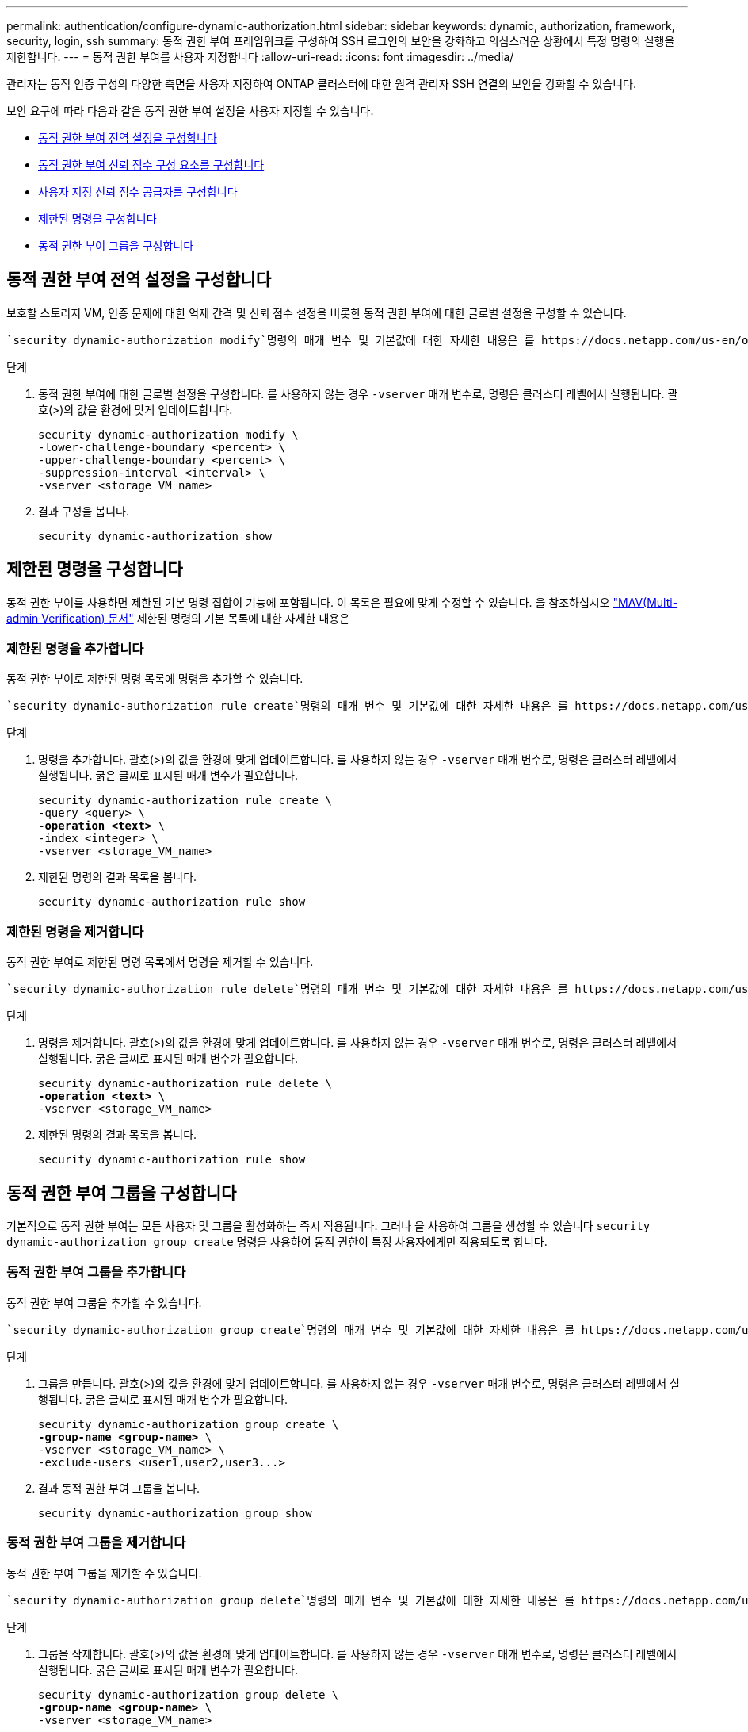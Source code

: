 ---
permalink: authentication/configure-dynamic-authorization.html 
sidebar: sidebar 
keywords: dynamic, authorization, framework, security, login, ssh 
summary: 동적 권한 부여 프레임워크를 구성하여 SSH 로그인의 보안을 강화하고 의심스러운 상황에서 특정 명령의 실행을 제한합니다. 
---
= 동적 권한 부여를 사용자 지정합니다
:allow-uri-read: 
:icons: font
:imagesdir: ../media/


[role="lead"]
관리자는 동적 인증 구성의 다양한 측면을 사용자 지정하여 ONTAP 클러스터에 대한 원격 관리자 SSH 연결의 보안을 강화할 수 있습니다.

보안 요구에 따라 다음과 같은 동적 권한 부여 설정을 사용자 지정할 수 있습니다.

* <<동적 권한 부여 전역 설정을 구성합니다>>
* <<동적 권한 부여 신뢰 점수 구성 요소를 구성합니다>>
* <<사용자 지정 신뢰 점수 공급자를 구성합니다>>
* <<제한된 명령을 구성합니다>>
* <<동적 권한 부여 그룹을 구성합니다>>




== 동적 권한 부여 전역 설정을 구성합니다

보호할 스토리지 VM, 인증 문제에 대한 억제 간격 및 신뢰 점수 설정을 비롯한 동적 권한 부여에 대한 글로벌 설정을 구성할 수 있습니다.

 `security dynamic-authorization modify`명령의 매개 변수 및 기본값에 대한 자세한 내용은 를 https://docs.netapp.com/us-en/ontap-cli/security-dynamic-authorization-modify.html["ONTAP 설명서 페이지"^]참조하십시오.

.단계
. 동적 권한 부여에 대한 글로벌 설정을 구성합니다. 를 사용하지 않는 경우 `-vserver` 매개 변수로, 명령은 클러스터 레벨에서 실행됩니다. 괄호(>)의 값을 환경에 맞게 업데이트합니다.
+
[source, subs="specialcharacters,quotes"]
----
security dynamic-authorization modify \
-lower-challenge-boundary <percent> \
-upper-challenge-boundary <percent> \
-suppression-interval <interval> \
-vserver <storage_VM_name>
----
. 결과 구성을 봅니다.
+
[source, console]
----
security dynamic-authorization show
----




== 제한된 명령을 구성합니다

동적 권한 부여를 사용하면 제한된 기본 명령 집합이 기능에 포함됩니다. 이 목록은 필요에 맞게 수정할 수 있습니다. 을 참조하십시오 link:../multi-admin-verify/index.html["MAV(Multi-admin Verification) 문서"] 제한된 명령의 기본 목록에 대한 자세한 내용은



=== 제한된 명령을 추가합니다

동적 권한 부여로 제한된 명령 목록에 명령을 추가할 수 있습니다.

 `security dynamic-authorization rule create`명령의 매개 변수 및 기본값에 대한 자세한 내용은 를 https://docs.netapp.com/us-en/ontap-cli/security-dynamic-authorization-rule-create.html["ONTAP 설명서 페이지"^]참조하십시오.

.단계
. 명령을 추가합니다. 괄호(>)의 값을 환경에 맞게 업데이트합니다. 를 사용하지 않는 경우 `-vserver` 매개 변수로, 명령은 클러스터 레벨에서 실행됩니다. 굵은 글씨로 표시된 매개 변수가 필요합니다.
+
[source, subs="specialcharacters,quotes"]
----
security dynamic-authorization rule create \
-query <query> \
*-operation <text>* \
-index <integer> \
-vserver <storage_VM_name>
----
. 제한된 명령의 결과 목록을 봅니다.
+
[source, console]
----
security dynamic-authorization rule show
----




=== 제한된 명령을 제거합니다

동적 권한 부여로 제한된 명령 목록에서 명령을 제거할 수 있습니다.

 `security dynamic-authorization rule delete`명령의 매개 변수 및 기본값에 대한 자세한 내용은 를 https://docs.netapp.com/us-en/ontap-cli/security-dynamic-authorization-rule-delete.html["ONTAP 설명서 페이지"^]참조하십시오.

.단계
. 명령을 제거합니다. 괄호(>)의 값을 환경에 맞게 업데이트합니다. 를 사용하지 않는 경우 `-vserver` 매개 변수로, 명령은 클러스터 레벨에서 실행됩니다. 굵은 글씨로 표시된 매개 변수가 필요합니다.
+
[source, subs="specialcharacters,quotes"]
----
security dynamic-authorization rule delete \
*-operation <text>* \
-vserver <storage_VM_name>
----
. 제한된 명령의 결과 목록을 봅니다.
+
[source, console]
----
security dynamic-authorization rule show
----




== 동적 권한 부여 그룹을 구성합니다

기본적으로 동적 권한 부여는 모든 사용자 및 그룹을 활성화하는 즉시 적용됩니다. 그러나 을 사용하여 그룹을 생성할 수 있습니다 `security dynamic-authorization group create` 명령을 사용하여 동적 권한이 특정 사용자에게만 적용되도록 합니다.



=== 동적 권한 부여 그룹을 추가합니다

동적 권한 부여 그룹을 추가할 수 있습니다.

 `security dynamic-authorization group create`명령의 매개 변수 및 기본값에 대한 자세한 내용은 를 https://docs.netapp.com/us-en/ontap-cli/security-dynamic-authorization-group-create.html["ONTAP 설명서 페이지"^]참조하십시오.

.단계
. 그룹을 만듭니다. 괄호(>)의 값을 환경에 맞게 업데이트합니다. 를 사용하지 않는 경우 `-vserver` 매개 변수로, 명령은 클러스터 레벨에서 실행됩니다. 굵은 글씨로 표시된 매개 변수가 필요합니다.
+
[source, subs="specialcharacters,quotes"]
----
security dynamic-authorization group create \
*-group-name <group-name>* \
-vserver <storage_VM_name> \
-exclude-users <user1,user2,user3...>

----
. 결과 동적 권한 부여 그룹을 봅니다.
+
[source, console]
----
security dynamic-authorization group show
----




=== 동적 권한 부여 그룹을 제거합니다

동적 권한 부여 그룹을 제거할 수 있습니다.

 `security dynamic-authorization group delete`명령의 매개 변수 및 기본값에 대한 자세한 내용은 를 https://docs.netapp.com/us-en/ontap-cli/security-dynamic-authorization-group-delete.html["ONTAP 설명서 페이지"^]참조하십시오.

.단계
. 그룹을 삭제합니다. 괄호(>)의 값을 환경에 맞게 업데이트합니다. 를 사용하지 않는 경우 `-vserver` 매개 변수로, 명령은 클러스터 레벨에서 실행됩니다. 굵은 글씨로 표시된 매개 변수가 필요합니다.
+
[source, subs="specialcharacters,quotes"]
----
security dynamic-authorization group delete \
*-group-name <group-name>* \
-vserver <storage_VM_name>
----
. 결과 동적 권한 부여 그룹을 봅니다.
+
[source, console]
----
security dynamic-authorization group show
----




== 동적 권한 부여 신뢰 점수 구성 요소를 구성합니다

점수 매기기 기준의 우선 순위를 변경하거나 위험 점수에서 특정 기준을 제거하도록 최대 점수 가중치를 구성할 수 있습니다.


NOTE: 가장 좋은 방법은 기본 점수 가중치를 그대로 두고 필요한 경우에만 조정해야 합니다.

 `security dynamic-authorization trust-score-component modify`명령의 매개 변수 및 기본값에 대한 자세한 내용은 를 https://docs.netapp.com/us-en/ontap-cli/security-dynamic-authorization-trust-score-component-modify.html["ONTAP 설명서 페이지"^]참조하십시오.

다음은 기본 점수 및 백분율 가중치와 함께 수정할 수 있는 구성 요소입니다.

[cols="4*"]
|===
| 기준 | 부품 이름 | 기본 원시 점수 가중치 | 기본 백분율 가중치 


| 신뢰할 수 있는 장치 | `trusted-device` | 20 | 50 


| 사용자 로그인 인증 기록 | `authentication-history` | 20 | 50 
|===
.단계
. 신뢰 점수 구성 요소를 수정합니다. 괄호(>)의 값을 환경에 맞게 업데이트합니다. 를 사용하지 않는 경우 `-vserver` 매개 변수로, 명령은 클러스터 레벨에서 실행됩니다. 굵은 글씨로 표시된 매개 변수가 필요합니다.
+
[source, subs="specialcharacters,quotes"]
----
security dynamic-authorization trust-score-component modify \
*-component <component-name>* \
*-weight <integer>* \
-vserver <storage_VM_name>
----
. 결과 신뢰 점수 구성 요소 설정을 봅니다.
+
[source, console]
----
security dynamic-authorization trust-score-component show
----




=== 사용자의 신뢰 점수를 재설정합니다

시스템 정책으로 인해 사용자의 액세스가 거부되고 ID를 입증할 수 있는 경우 관리자는 사용자의 신뢰 점수를 재설정할 수 있습니다.

 `security dynamic-authorization user-trust-score reset`명령의 매개 변수 및 기본값에 대한 자세한 내용은 를 https://docs.netapp.com/us-en/ontap-cli/security-dynamic-authorization-user-trust-score-reset.html["ONTAP 설명서 페이지"^]참조하십시오.

.단계
. 명령을 추가합니다. 을 참조하십시오 <<동적 권한 부여 신뢰 점수 구성 요소를 구성합니다>> 재설정할 수 있는 신뢰 점수 구성 요소 목록 괄호(>)의 값을 환경에 맞게 업데이트합니다. 를 사용하지 않는 경우 `-vserver` 매개 변수로, 명령은 클러스터 레벨에서 실행됩니다. 굵은 글씨로 표시된 매개 변수가 필요합니다.
+
[source, subs="specialcharacters,quotes"]
----
security dynamic-authorization user-trust-score reset \
*-username <username>* \
*-component <component-name>* \
-vserver <storage_VM_name>
----




=== 신뢰 점수를 표시합니다

사용자는 로그인 세션에 대해 자신의 신뢰 점수를 표시할 수 있습니다.

.단계
. 신뢰 점수 표시:
+
[source, console]
----
security login whoami
----
+
다음과 유사한 출력이 표시됩니다.

+
[listing]
----
User: admin
Role: admin
Trust Score: 50
----




== 사용자 지정 신뢰 점수 공급자를 구성합니다

외부 신뢰 점수 공급자로부터 채점 방법을 이미 받은 경우 사용자 지정 공급자를 동적 권한 부여 구성에 추가할 수 있습니다.

.시작하기 전에
* 사용자 지정 신뢰 점수 공급자는 JSON 응답을 반환해야 합니다. 다음 구문 요구 사항을 충족해야 합니다.
+
** 신뢰 점수를 반환하는 필드는 스칼라 필드여야 하며 배열 요소가 아닙니다.
** 신뢰 점수를 반환하는 필드는 과 같이 중첩된 필드가 될 수 있습니다 `trust_score.value`.
** JSON 응답 내에 숫자 신뢰 점수를 반환하는 필드가 있어야 합니다. 이 값을 기본적으로 사용할 수 없는 경우 래퍼 스크립트를 작성하여 이 값을 반환할 수 있습니다.


* 제공된 값은 신뢰 점수 또는 위험 점수일 수 있습니다. 신뢰 점수는 오름차순이고 신뢰 수준이 높을수록 높은 반면 위험 점수는 내림차순이라는 차이가 있습니다. 예를 들어 0에서 100 사이의 점수 범위에 대해 신뢰 점수가 90이면 점수가 매우 신뢰할 수 있고 추가 도전 없이 "허용"이 될 가능성이 높다는 것을 나타냅니다. 점수 범위가 0 ~ 100인 경우 위험 점수가 90이면 고위험이며 추가 도전 없이 "거부"가 발생할 가능성이 높습니다.
* ONTAP REST API를 통해 사용자 지정 신뢰 점수 공급자에 액세스할 수 있어야 합니다.
* 사용자 지정 신뢰 점수 공급자는 지원되는 매개 변수 중 하나를 사용하여 구성할 수 있어야 합니다. 지원되는 매개 변수 목록에 없는 구성이 필요한 사용자 지정 신뢰 점수 공급자는 지원되지 않습니다.


 `security dynamic-authorization trust-score-component create`명령의 매개 변수 및 기본값에 대한 자세한 내용은 를 https://docs.netapp.com/us-en/ontap-cli/security-dynamic-authorization-trust-score-component-create.html["ONTAP 설명서 페이지"^]참조하십시오.

.단계
. 사용자 지정 신뢰 점수 공급자를 추가합니다. 괄호(>)의 값을 환경에 맞게 업데이트합니다. 를 사용하지 않는 경우 `-vserver` 매개 변수로, 명령은 클러스터 레벨에서 실행됩니다. 굵은 글씨로 표시된 매개 변수가 필요합니다.
+
[source, subs="specialcharacters,quotes"]
----
security dynamic-authorization trust-score-component create \
-component <text> \
*-provider-uri <text>* \
-score-field <text> \
-min-score <integer> \
*-max-score <integer>* \
*-weight <integer>* \
-secret-access-key "<key_text>" \
-provider-http-headers <list<header,header,header>> \
-vserver <storage_VM_name>
----
. 결과 신뢰 점수 공급자 설정을 봅니다.
+
[source, console]
----
security dynamic-authorization trust-score-component show
----




=== 사용자 지정 신뢰 점수 공급자 태그를 구성합니다

태그를 사용하여 외부 신뢰 점수 공급자와 통신할 수 있습니다. 이렇게 하면 중요한 정보를 노출하지 않고 URL의 정보를 신뢰 점수 공급자로 보낼 수 있습니다.

 `security dynamic-authorization trust-score-component create`명령의 매개 변수 및 기본값에 대한 자세한 내용은 를 https://docs.netapp.com/us-en/ontap-cli/security-dynamic-authorization-trust-score-component-create.html["ONTAP 설명서 페이지"^]참조하십시오.

.단계
. 신뢰 점수 공급자 태그를 활성화합니다. 괄호(>)의 값을 환경에 맞게 업데이트합니다. 를 사용하지 않는 경우 `-vserver` 매개 변수로, 명령은 클러스터 레벨에서 실행됩니다. 굵은 글씨로 표시된 매개 변수가 필요합니다.
+
[source, subs="specialcharacters,quotes"]
----
security dynamic-authorization trust-score-component create \
*-component <component_name>* \
-weight <initial_score_weight> \
-max-score <max_score_for_provider> \
*-provider-uri <provider_URI>* \
-score-field <REST_API_score_field> \
*-secret-access-key "<key_text>"*
----
+
예를 들면 다음과 같습니다.

+
[source, console]
----
security dynamic-authorization trust-score-component create -component comp1 -weight 20 -max-score 100 -provider-uri https://<url>/trust-scores/users/<user>/<ip>/component1.html?api-key=<access-key> -score-field score -access-key "MIIBBjCBrAIBArqyTHFvYdWiOpLkLKHGjUYUNSwfzX"
----

